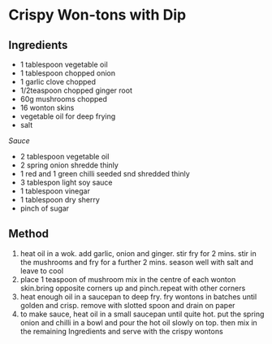 * Crispy Won-tons with Dip

** Ingredients

- 1 tablespoon vegetable oil
- 1 tablespoon chopped onion
- 1 garlic clove chopped
- 1/2teaspoon chopped ginger root
- 60g mushrooms chopped
- 16 wonton skins
- vegetable oil for deep frying
- salt

/Sauce/

- 2 tablespoon vegetable oil
- 2 spring onion shredde thinly
- 1 red and 1 green chilli seeded snd shredded thinly
- 3 tablespon light soy sauce
- 1 tablespoon vinegar
- 1 tablespoon dry sherry
- pinch of sugar

** Method

1. heat oil in a wok. add garlic, onion and ginger. stir fry for 2 mins.
   stir in the mushrooms and fry for a further 2 mins. season well with
   salt and leave to cool
2. place 1 teaspoon of mushroom mix in the centre of each wonton
   skin.bring opposite corners up and pinch.repeat with other corners
3. heat enough oil in a saucepan to deep fry. fry wontons in batches
   until golden and crisp. remove with slotted spoon and drain on paper
4. to make sauce, heat oil in a small saucepan until quite hot. put the
   spring onion and chilli in a bowl and pour the hot oil slowly on top.
   then mix in the remaining Ingredients and serve with the crispy
   wontons
